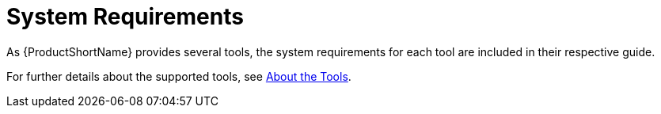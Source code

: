 [[system_requirements]]
= System Requirements

As {ProductShortName} provides several tools, the system requirements for each tool are included in their respective guide.

For further details about the supported tools, see xref:about_the_tools[About the Tools].
